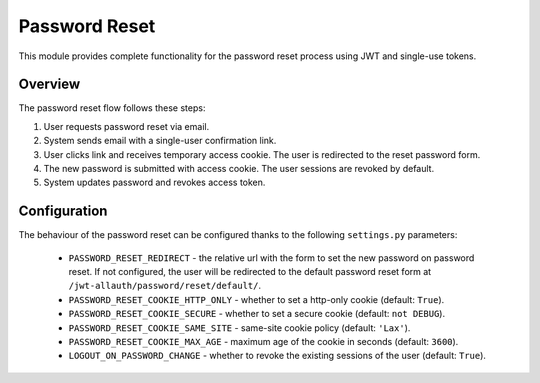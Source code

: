 Password Reset
==============

This module provides complete functionality for the password reset process using JWT and single-use tokens.

Overview
--------

The password reset flow follows these steps:

#. User requests password reset via email.

#. System sends email with a single-user confirmation link.

#. User clicks link and receives temporary access cookie. The user is redirected to the reset password form.

#. The new password is submitted with access cookie. The user sessions are revoked by default.

#. System updates password and revokes access token.

Configuration
-------------

The behaviour of the password reset can be configured thanks to the following ``settings.py`` parameters:

    - ``PASSWORD_RESET_REDIRECT`` - the relative url with the form to set the new password on password reset. If not configured, the user will be redirected to the default password reset form at ``/jwt-allauth/password/reset/default/``.

    - ``PASSWORD_RESET_COOKIE_HTTP_ONLY`` - whether to set a http-only cookie (default: ``True``).

    - ``PASSWORD_RESET_COOKIE_SECURE`` - whether to set a secure cookie (default: ``not DEBUG``).

    - ``PASSWORD_RESET_COOKIE_SAME_SITE`` - same-site cookie policy (default: ``'Lax'``).

    - ``PASSWORD_RESET_COOKIE_MAX_AGE`` - maximum age of the cookie in seconds (default: ``3600``).

    - ``LOGOUT_ON_PASSWORD_CHANGE`` - whether to revoke the existing sessions of the user (default: ``True``).
